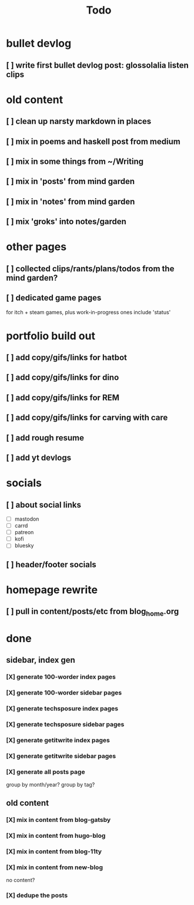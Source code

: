 #+title: Todo

* bullet devlog
** [ ] write first bullet devlog post: glossolalia listen clips
* old content
** [ ] clean up narsty markdown in places
** [ ] mix in poems and haskell post from medium
** [ ] mix in some things from ~/Writing
** [ ] mix in 'posts' from mind garden
** [ ] mix in 'notes' from mind garden
** [ ] mix 'groks' into notes/garden
* other pages
** [ ] collected clips/rants/plans/todos from the mind garden?
** [ ] dedicated game pages
for itch + steam games, plus work-in-progress ones
include 'status'
* portfolio build out
** [ ] add copy/gifs/links for hatbot
** [ ] add copy/gifs/links for dino
** [ ] add copy/gifs/links for REM
** [ ] add copy/gifs/links for carving with care
** [ ] add rough resume
** [ ] add yt devlogs
* socials
** [ ] about social links
- [ ] mastodon
- [ ] carrd
- [ ] patreon
- [ ] kofi
- [ ] bluesky
** [ ] header/footer socials
* homepage rewrite
** [ ] pull in content/posts/etc from blog_home.org
* done
** sidebar, index gen
*** [X] generate 100-worder index pages
CLOSED: [2024-12-21 Sat 18:59]
*** [X] generate 100-worder sidebar pages
CLOSED: [2024-12-21 Sat 18:59]
*** [X] generate techsposure index pages
CLOSED: [2024-12-21 Sat 18:59]
*** [X] generate techsposure sidebar pages
CLOSED: [2024-12-21 Sat 18:59]
*** [X] generate getitwrite index pages
CLOSED: [2024-12-21 Sat 18:59]
*** [X] generate getitwrite sidebar pages
CLOSED: [2024-12-21 Sat 18:59]
*** [X] generate all posts page
CLOSED: [2024-12-21 Sat 18:59]
group by month/year?
group by tag?

** old content
*** [X] mix in content from blog-gatsby
CLOSED: [2024-12-21 Sat 15:13]
*** [X] mix in content from hugo-blog
CLOSED: [2024-12-21 Sat 15:13]
*** [X] mix in content from blog-11ty
CLOSED: [2024-12-21 Sat 15:13]
*** [X] mix in content from new-blog
CLOSED: [2024-12-21 Sat 15:10]
no content?
*** [X] dedupe the posts
CLOSED: [2024-12-21 Sat 15:48]
